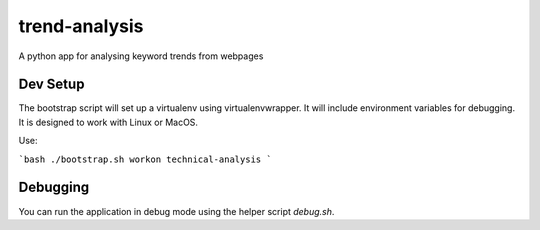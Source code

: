 trend-analysis
==============
A python app for analysing keyword trends from webpages

Dev Setup
---------
The bootstrap script will set up a virtualenv using virtualenvwrapper.
It will include environment variables for debugging. It is designed to work
with Linux or MacOS.

Use:

```bash
./bootstrap.sh
workon technical-analysis
```

Debugging
---------
You can run the application in debug mode using the helper script `debug.sh`.
